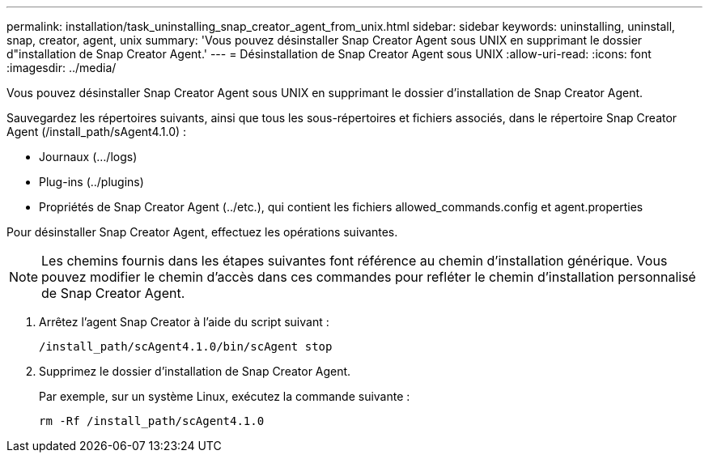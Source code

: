 ---
permalink: installation/task_uninstalling_snap_creator_agent_from_unix.html 
sidebar: sidebar 
keywords: uninstalling, uninstall, snap, creator, agent, unix 
summary: 'Vous pouvez désinstaller Snap Creator Agent sous UNIX en supprimant le dossier d"installation de Snap Creator Agent.' 
---
= Désinstallation de Snap Creator Agent sous UNIX
:allow-uri-read: 
:icons: font
:imagesdir: ../media/


[role="lead"]
Vous pouvez désinstaller Snap Creator Agent sous UNIX en supprimant le dossier d'installation de Snap Creator Agent.

Sauvegardez les répertoires suivants, ainsi que tous les sous-répertoires et fichiers associés, dans le répertoire Snap Creator Agent (/install_path/sAgent4.1.0) :

* Journaux (.../logs)
* Plug-ins (../plugins)
* Propriétés de Snap Creator Agent (../etc.), qui contient les fichiers allowed_commands.config et agent.properties


Pour désinstaller Snap Creator Agent, effectuez les opérations suivantes.


NOTE: Les chemins fournis dans les étapes suivantes font référence au chemin d'installation générique. Vous pouvez modifier le chemin d'accès dans ces commandes pour refléter le chemin d'installation personnalisé de Snap Creator Agent.

. Arrêtez l'agent Snap Creator à l'aide du script suivant :
+
[listing]
----
/install_path/scAgent4.1.0/bin/scAgent stop
----
. Supprimez le dossier d'installation de Snap Creator Agent.
+
Par exemple, sur un système Linux, exécutez la commande suivante :

+
[listing]
----
rm -Rf /install_path/scAgent4.1.0
----


